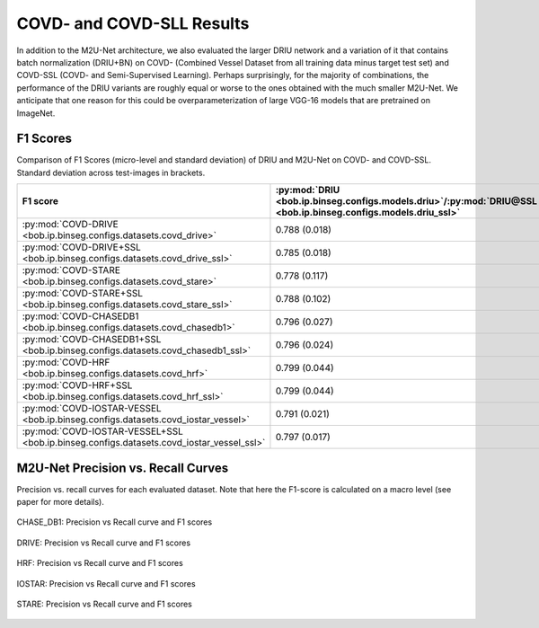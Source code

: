 .. -*- coding: utf-8 -*-

.. _bob.ip.binseg.covdresults:

============================
 COVD- and COVD-SLL Results
============================

In addition to the M2U-Net architecture, we also evaluated the larger DRIU
network and a variation of it that contains batch normalization (DRIU+BN) on
COVD- (Combined Vessel Dataset from all training data minus target test set)
and COVD-SSL (COVD- and Semi-Supervised Learning). Perhaps surprisingly, for
the majority of combinations, the performance of the DRIU variants are roughly
equal or worse to the ones obtained with the much smaller M2U-Net.  We
anticipate that one reason for this could be overparameterization of large
VGG-16 models that are pretrained on ImageNet.


F1 Scores
---------

Comparison of F1 Scores (micro-level and standard deviation) of DRIU and
M2U-Net on COVD- and COVD-SSL.  Standard deviation across test-images in
brackets.

.. list-table::
   :header-rows: 1

   * - F1 score
     - :py:mod:`DRIU <bob.ip.binseg.configs.models.driu>`/:py:mod:`DRIU@SSL <bob.ip.binseg.configs.models.driu_ssl>`
     - :py:mod:`DRIU+BN <bob.ip.binseg.configs.models.driu_bn>`/:py:mod:`DRIU+BN@SSL <bob.ip.binseg.configs.models.driu_bn_ssl>`
     - :py:mod:`M2U-Net <bob.ip.binseg.configs.models.m2unet>`/:py:mod:`M2U-Net@SSL <bob.ip.binseg.configs.models.m2unet_ssl>`
   * - :py:mod:`COVD-DRIVE <bob.ip.binseg.configs.datasets.covd_drive>`
     - 0.788 (0.018)
     - 0.797 (0.019)
     - `0.789 (0.018) <m2unet_covd-drive.pth>`_
   * - :py:mod:`COVD-DRIVE+SSL <bob.ip.binseg.configs.datasets.covd_drive_ssl>`
     - 0.785 (0.018)
     - 0.783 (0.019)
     - `0.791 (0.014) <m2unet_covd-drive_ssl.pth>`_
   * - :py:mod:`COVD-STARE <bob.ip.binseg.configs.datasets.covd_stare>`
     - 0.778 (0.117)
     - 0.778 (0.122)
     - `0.812 (0.046) <m2unet_covd-stare.pth>`_
   * - :py:mod:`COVD-STARE+SSL <bob.ip.binseg.configs.datasets.covd_stare_ssl>`
     - 0.788 (0.102)
     - 0.811 (0.074)
     - `0.820 (0.044) <m2unet_covd-stare_ssl.pth>`_
   * - :py:mod:`COVD-CHASEDB1 <bob.ip.binseg.configs.datasets.covd_chasedb1>`
     - 0.796 (0.027)
     - 0.791 (0.025)
     - `0.788 (0.024) <m2unet_covd-chasedb1.pth>`_
   * - :py:mod:`COVD-CHASEDB1+SSL <bob.ip.binseg.configs.datasets.covd_chasedb1_ssl>`
     - 0.796 (0.024)
     - 0.798 (0.025)
     - `0.799 (0.026) <m2unet_covd-chasedb1_ssl.pth>`_
   * - :py:mod:`COVD-HRF <bob.ip.binseg.configs.datasets.covd_hrf>`
     - 0.799 (0.044)
     - 0.800 (0.045)
     - `0.802 (0.045) <m2unet_covd-hrf.pth>`_
   * - :py:mod:`COVD-HRF+SSL <bob.ip.binseg.configs.datasets.covd_hrf_ssl>`
     - 0.799 (0.044)
     - 0.784 (0.048)
     - `0.797 (0.044) <m2unet_covd-hrf_ssl.pth>`_
   * - :py:mod:`COVD-IOSTAR-VESSEL <bob.ip.binseg.configs.datasets.covd_iostar_vessel>`
     - 0.791 (0.021)
     - 0.777 (0.032)
     - `0.793 (0.015) <m2unet_covd-iostar.pth>`_
   * - :py:mod:`COVD-IOSTAR-VESSEL+SSL <bob.ip.binseg.configs.datasets.covd_iostar_vessel_ssl>`
     - 0.797 (0.017)
     - 0.811 (0.074)
     - `0.785 (0.018) <m2unet_covd-iostar_ssl.pth>`_


M2U-Net Precision vs. Recall Curves
-----------------------------------

Precision vs. recall curves for each evaluated dataset.  Note that here the
F1-score is calculated on a macro level (see paper for more details).

.. figure:: img/pr_CHASEDB1.png
   :scale: 50 %
   :align: center
   :alt: model comparisons

   CHASE_DB1: Precision vs Recall curve and F1 scores

.. figure:: img/pr_DRIVE.png
   :scale: 50 %
   :align: center
   :alt: model comparisons

   DRIVE: Precision vs Recall curve and F1 scores

.. figure:: img/pr_HRF.png
   :scale: 50 %
   :align: center
   :alt: model comparisons

   HRF: Precision vs Recall curve and F1 scores

.. figure:: img/pr_IOSTARVESSEL.png
   :scale: 50 %
   :align: center
   :alt: model comparisons

   IOSTAR: Precision vs Recall curve and F1 scores

.. figure:: img/pr_STARE.png
   :scale: 50 %
   :align: center
   :alt: model comparisons

   STARE: Precision vs Recall curve and F1 scores

